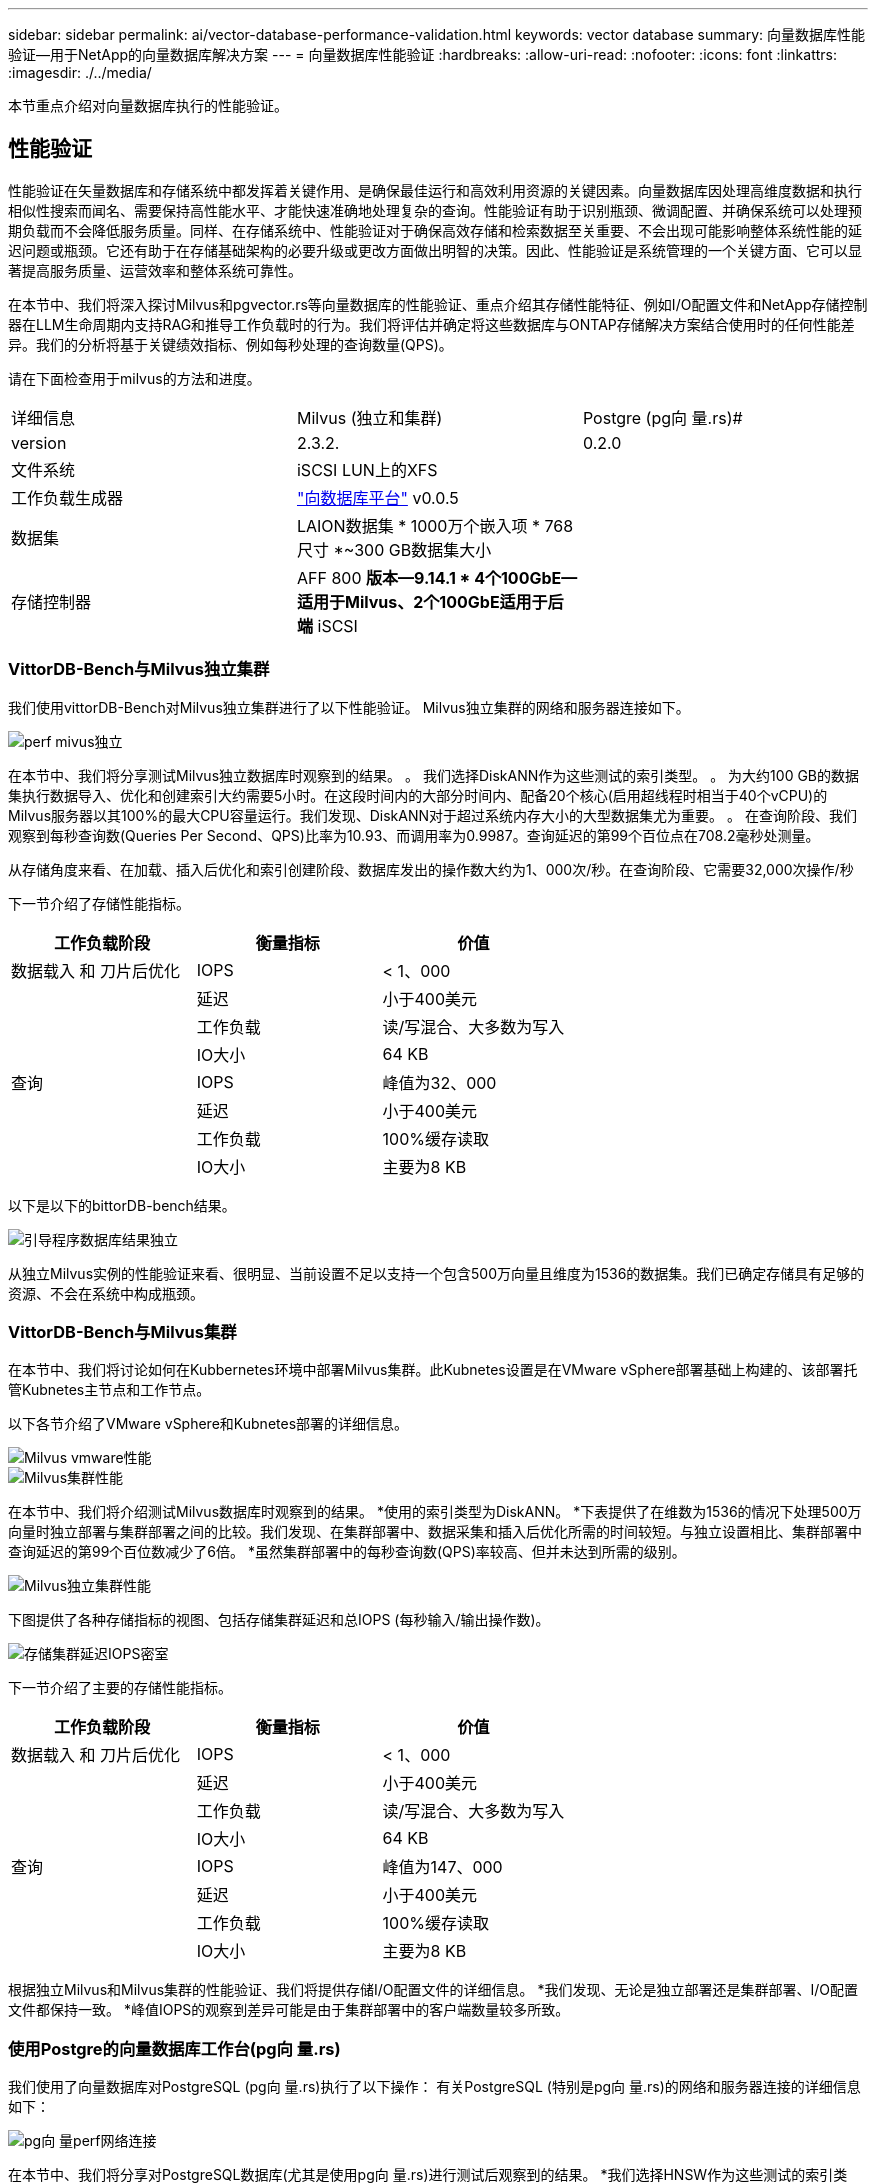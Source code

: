 ---
sidebar: sidebar 
permalink: ai/vector-database-performance-validation.html 
keywords: vector database 
summary: 向量数据库性能验证—用于NetApp的向量数据库解决方案 
---
= 向量数据库性能验证
:hardbreaks:
:allow-uri-read: 
:nofooter: 
:icons: font
:linkattrs: 
:imagesdir: ./../media/


[role="lead"]
本节重点介绍对向量数据库执行的性能验证。



== 性能验证

性能验证在矢量数据库和存储系统中都发挥着关键作用、是确保最佳运行和高效利用资源的关键因素。向量数据库因处理高维度数据和执行相似性搜索而闻名、需要保持高性能水平、才能快速准确地处理复杂的查询。性能验证有助于识别瓶颈、微调配置、并确保系统可以处理预期负载而不会降低服务质量。同样、在存储系统中、性能验证对于确保高效存储和检索数据至关重要、不会出现可能影响整体系统性能的延迟问题或瓶颈。它还有助于在存储基础架构的必要升级或更改方面做出明智的决策。因此、性能验证是系统管理的一个关键方面、它可以显著提高服务质量、运营效率和整体系统可靠性。

在本节中、我们将深入探讨Milvus和pgvector.rs等向量数据库的性能验证、重点介绍其存储性能特征、例如I/O配置文件和NetApp存储控制器在LLM生命周期内支持RAG和推导工作负载时的行为。我们将评估并确定将这些数据库与ONTAP存储解决方案结合使用时的任何性能差异。我们的分析将基于关键绩效指标、例如每秒处理的查询数量(QPS)。

请在下面检查用于milvus的方法和进度。

|===


| 详细信息 | Milvus (独立和集群) | Postgre (pg向 量.rs)# 


| version | 2.3.2. | 0.2.0 


| 文件系统 | iSCSI LUN上的XFS |  


| 工作负载生成器 | link:https://github.com/zilliztech/VectorDBBench["向数据库平台"] v0.0.5 |  


| 数据集 | LAION数据集
* 1000万个嵌入项
* 768尺寸
*~300 GB数据集大小 |  


| 存储控制器 | AFF 800 *版本—9.14.1 * 4个100GbE—适用于Milvus、2个100GbE适用于后端* iSCSI |  
|===


=== VittorDB-Bench与Milvus独立集群

我们使用vittorDB-Bench对Milvus独立集群进行了以下性能验证。
Milvus独立集群的网络和服务器连接如下。

image::perf_mivus_standalone.png[perf mivus独立]

在本节中、我们将分享测试Milvus独立数据库时观察到的结果。
。	我们选择DiskANN作为这些测试的索引类型。
。	为大约100 GB的数据集执行数据导入、优化和创建索引大约需要5小时。在这段时间内的大部分时间内、配备20个核心(启用超线程时相当于40个vCPU)的Milvus服务器以其100%的最大CPU容量运行。我们发现、DiskANN对于超过系统内存大小的大型数据集尤为重要。
。	在查询阶段、我们观察到每秒查询数(Queries Per Second、QPS)比率为10.93、而调用率为0.9987。查询延迟的第99个百位点在708.2毫秒处测量。

从存储角度来看、在加载、插入后优化和索引创建阶段、数据库发出的操作数大约为1、000次/秒。在查询阶段、它需要32,000次操作/秒

下一节介绍了存储性能指标。

|===
| 工作负载阶段 | 衡量指标 | 价值 


| 数据载入
和
刀片后优化 | IOPS | < 1、000 


|  | 延迟 | 小于400美元 


|  | 工作负载 | 读/写混合、大多数为写入 


|  | IO大小 | 64 KB 


| 查询 | IOPS | 峰值为32、000 


|  | 延迟 | 小于400美元 


|  | 工作负载 | 100%缓存读取 


|  | IO大小 | 主要为8 KB 
|===
以下是以下的bittorDB-bench结果。

image::vector_db_result_standalone.png[引导程序数据库结果独立]

从独立Milvus实例的性能验证来看、很明显、当前设置不足以支持一个包含500万向量且维度为1536的数据集。我们已确定存储具有足够的资源、不会在系统中构成瓶颈。



=== VittorDB-Bench与Milvus集群

在本节中、我们将讨论如何在Kubbernetes环境中部署Milvus集群。此Kubnetes设置是在VMware vSphere部署基础上构建的、该部署托管Kubnetes主节点和工作节点。

以下各节介绍了VMware vSphere和Kubnetes部署的详细信息。

image::milvus_vmware_perf.png[Milvus vmware性能]

image::milvus_cluster_perf.png[Milvus集群性能]

在本节中、我们将介绍测试Milvus数据库时观察到的结果。
*使用的索引类型为DiskANN。
*下表提供了在维数为1536的情况下处理500万向量时独立部署与集群部署之间的比较。我们发现、在集群部署中、数据采集和插入后优化所需的时间较短。与独立设置相比、集群部署中查询延迟的第99个百位数减少了6倍。
*虽然集群部署中的每秒查询数(QPS)率较高、但并未达到所需的级别。

image::milvus_standalone_cluster_perf.png[Milvus独立集群性能]

下图提供了各种存储指标的视图、包括存储集群延迟和总IOPS (每秒输入/输出操作数)。

image::storagecluster_latency_iops_milcus.png[存储集群延迟IOPS密室]

下一节介绍了主要的存储性能指标。

|===
| 工作负载阶段 | 衡量指标 | 价值 


| 数据载入
和
刀片后优化 | IOPS | < 1、000 


|  | 延迟 | 小于400美元 


|  | 工作负载 | 读/写混合、大多数为写入 


|  | IO大小 | 64 KB 


| 查询 | IOPS | 峰值为147、000 


|  | 延迟 | 小于400美元 


|  | 工作负载 | 100%缓存读取 


|  | IO大小 | 主要为8 KB 
|===
根据独立Milvus和Milvus集群的性能验证、我们将提供存储I/O配置文件的详细信息。
*我们发现、无论是独立部署还是集群部署、I/O配置文件都保持一致。
*峰值IOPS的观察到差异可能是由于集群部署中的客户端数量较多所致。



=== 使用Postgre的向量数据库工作台(pg向 量.rs)

我们使用了向量数据库对PostgreSQL (pg向 量.rs)执行了以下操作：
有关PostgreSQL (特别是pg向 量.rs)的网络和服务器连接的详细信息如下：

image::pgvecto_perf_network_connectivity.png[pg向 量perf网络连接]

在本节中、我们将分享对PostgreSQL数据库(尤其是使用pg向 量.rs)进行测试后观察到的结果。
*我们选择HNSW作为这些测试的索引类型、因为在测试时、DiskANN不适用于pg向 量.rs。
*在数据载入阶段、我们加载了cothere数据集、该数据集由1、000万个向量组成、维数为768。此过程大约需要4.5小时。
*在查询阶段、我们观察到每秒查询数(Queries Per Second、QPS)比率为1、068、而调用率为0.6344。查询延迟的第99个百位点在20毫秒处测量。在运行时的大部分时间内、客户端CPU都以100%的容量运行。

下图提供了各种存储指标的视图、包括存储集群延迟总IOPS (每秒输入/输出操作数)。

image::pgvecto_storage_iops_latency.png[pg向 量存储IOPS延迟]

 The following section presents the key storage performance metrics.
image::pgvecto_storage_perf_metrics.png[pg向 量存储性能指标]



=== Vector DB Bench上的Milvus与postgres之间的性能比较

image::perf_comp_milvus_postgres.png[性能组件米值后处理]

根据我们使用VittorDBBench对Milvus和PostgreSQL进行的性能验证、我们观察到以下情况：

* 索引类型：HNSW
* 数据集：具有768个维度的1000万向量


我们发现、pgvrecto .rs的每秒查询数(Queries Per Second、QPS)为1、068、召回率为0.6344、而Milvus的召回率为106、召回率为0.9842。

如果查询的高精度是优先事项、则Milvus的性能会优于pgvitou.rs、因为它会在每个查询中检索更高比例的相关项。但是、如果每秒查询数是一个更关键的因素、则pgvECG.rs将超过Milvus。但是、需要注意的是、通过pg向 量.rs检索的数据质量较低、大约37%的搜索结果是不相关的项目。



=== 根据我们的性能验证进行观察：

根据我们的性能验证、我们观察到以下情况：

在Milvus中、I/O配置文件与OLTP工作负载非常相似、例如Oracle slob中的工作负载。基准测试由三个阶段组成：数据采集、优化后和查询。初始阶段的特征主要是64 KB写入操作、而查询阶段主要涉及8 KB读取。我们希望ONTAP能够出色地处理Milvus I/O负载。

PostgreSQL I/O配置文件不会产生具有挑战性的存储工作负载。鉴于当前正在实施内存、我们在查询阶段未发现任何磁盘I/O。

DiskANN成为实现存储差异化优势的关键技术。它可以高效地将矢量数据库搜索扩展到系统内存边界之外。但是、使用HNSW等内存向量数据库索引不太可能建立存储性能差异。

此外、还需要注意的是、当索引类型为HSNW时、存储在查询阶段并不起关键作用、HSNW是支持RAG应用程序的矢量数据库最重要的操作阶段。此处的含义是、存储性能不会对这些应用程序的整体性能产生显著影响。
